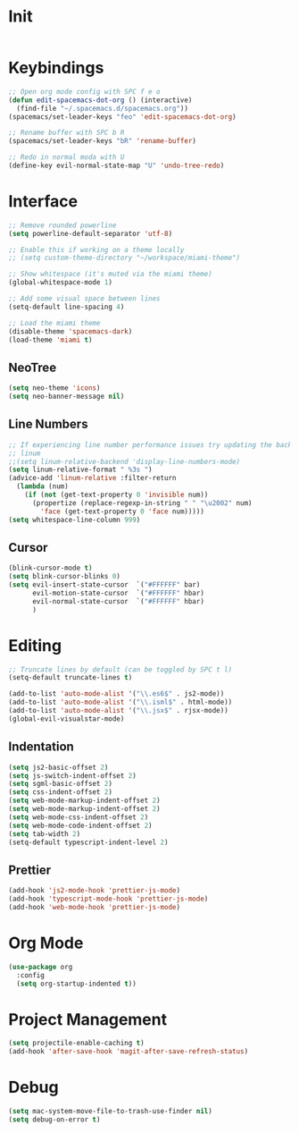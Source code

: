 * Init
#+BEGIN_SRC emacs-lisp :tangle user-init.el
#+END_SRC

* Keybindings
#+BEGIN_SRC emacs-lisp :tangle user-config.el
  ;; Open org mode config with SPC f e o
  (defun edit-spacemacs-dot-org () (interactive)
    (find-file "~/.spacemacs.d/spacemacs.org"))
  (spacemacs/set-leader-keys "feo" 'edit-spacemacs-dot-org)

  ;; Rename buffer with SPC b R
  (spacemacs/set-leader-keys "bR" 'rename-buffer)

  ;; Redo in normal moda with U
  (define-key evil-normal-state-map "U" 'undo-tree-redo)
#+END_SRC

* Interface
#+BEGIN_SRC emacs-lisp :tangle user-config.el
  ;; Remove rounded powerline
  (setq powerline-default-separator 'utf-8)

  ;; Enable this if working on a theme locally
  ;; (setq custom-theme-directory "~/workspace/miami-theme")

  ;; Show whitespace (it's muted via the miami theme)
  (global-whitespace-mode 1)

  ;; Add some visual space between lines
  (setq-default line-spacing 4)

  ;; Load the miami theme
  (disable-theme 'spacemacs-dark)
  (load-theme 'miami t)
#+END_SRC

** NeoTree
#+BEGIN_SRC emacs-lisp :tangle user-config.el
  (setq neo-theme 'icons)
  (setq neo-banner-message nil)
#+END_SRC

** Line Numbers
#+BEGIN_SRC emacs-lisp :tangle user-config.el
  ;; If experiencing line number performance issues try updating the backend for
  ;; linum
  ;;(setq linum-relative-backend 'display-line-numbers-mode)
  (setq linum-relative-format " %3s ")
  (advice-add 'linum-relative :filter-return
    (lambda (num)
      (if (not (get-text-property 0 'invisible num))
        (propertize (replace-regexp-in-string " " "\u2002" num)
          'face (get-text-property 0 'face num)))))
  (setq whitespace-line-column 999)
#+END_SRC

** Cursor
#+BEGIN_SRC emacs-lisp :tangle user-config.el
  (blink-cursor-mode t)
  (setq blink-cursor-blinks 0)
  (setq evil-insert-state-cursor  `("#FFFFFF" bar)
        evil-motion-state-cursor  `("#FFFFFF" hbar)
        evil-normal-state-cursor  `("#FFFFFF" hbar)
        )
#+END_SRC

* Editing
#+BEGIN_SRC emacs-lisp :tangle user-config.el
  ;; Truncate lines by default (can be toggled by SPC t l)
  (setq-default truncate-lines t)

  (add-to-list 'auto-mode-alist '("\\.es6$" . js2-mode))
  (add-to-list 'auto-mode-alist '("\\.isml$" . html-mode))
  (add-to-list 'auto-mode-alist '("\\.jsx$" . rjsx-mode))
  (global-evil-visualstar-mode)
#+END_SRC

** Indentation
#+BEGIN_SRC emacs-lisp :tangle user-config.el
  (setq js2-basic-offset 2)
  (setq js-switch-indent-offset 2)
  (setq sgml-basic-offset 2)
  (setq css-indent-offset 2)
  (setq web-mode-markup-indent-offset 2)
  (setq web-mode-markup-indent-offset 2)
  (setq web-mode-css-indent-offset 2)
  (setq web-mode-code-indent-offset 2)
  (setq tab-width 2)
  (setq-default typescript-indent-level 2)
#+END_SRC


** Prettier
#+BEGIN_SRC emacs-lisp :tangle user-config.el
  (add-hook 'js2-mode-hook 'prettier-js-mode)
  (add-hook 'typescript-mode-hook 'prettier-js-mode)
  (add-hook 'web-mode-hook 'prettier-js-mode)
#+END_SRC

* Org Mode
#+BEGIN_SRC emacs-lisp :tangle user-config.el
  (use-package org
    :config
    (setq org-startup-indented t))
#+END_SRC

* Project Management
#+BEGIN_SRC emacs-lisp :tangle user-config.el
  (setq projectile-enable-caching t)
  (add-hook 'after-save-hook 'magit-after-save-refresh-status)
#+END_SRC

* Debug
#+BEGIN_SRC emacs-lisp :tangle user-config.el
  (setq mac-system-move-file-to-trash-use-finder nil)
  (setq debug-on-error t)

#+END_SRC


